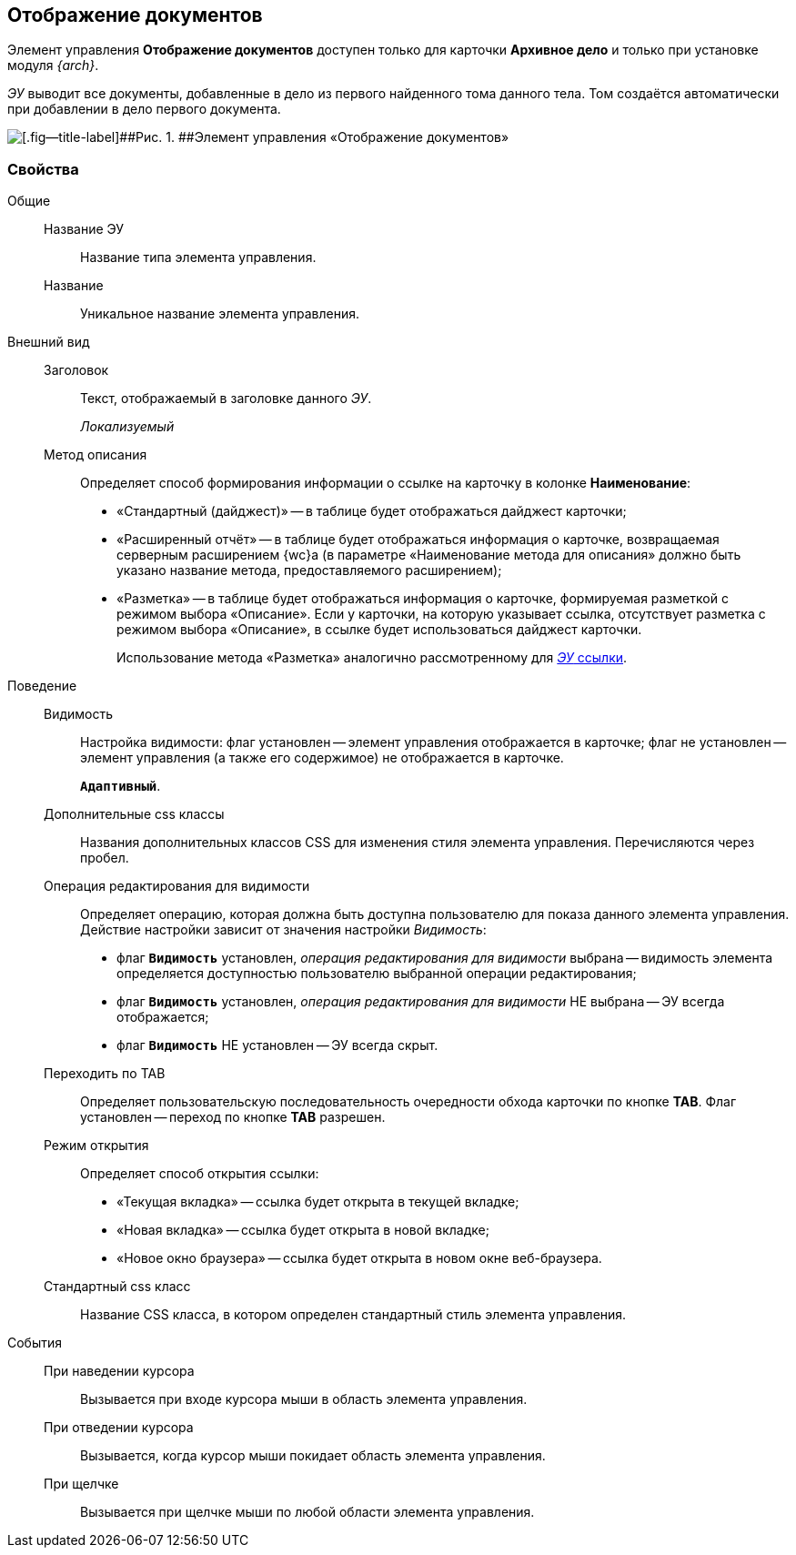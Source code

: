 
== Отображение документов

Элемент управления [.ph .uicontrol]*Отображение документов* доступен только для карточки [.keyword .wintitle]*Архивное дело* и только при установке модуля [.dfn .term]_{arch}_.

[.dfn .term]_ЭУ_ выводит все документы, добавленные в дело из первого найденного тома данного тела. Том создаётся автоматически при добавлении в дело первого документа.

image::documentViewControl.png[[.fig--title-label]##Рис. 1. ##Элемент управления «Отображение документов»]

=== Свойства

Общие::
Название ЭУ:::
Название типа элемента управления.
Название:::
Уникальное название элемента управления.
Внешний вид::
Заголовок:::
Текст, отображаемый в заголовке данного [.dfn .term]_ЭУ_.
+
[.dfn .term]_Локализуемый_
+
Метод описания:::
Определяет способ формирования информации о ссылке на карточку в колонке [.keyword .wintitle]*Наименование*:
+
* «Стандартный (дайджест)» -- в таблице будет отображаться дайджест карточки;
* «Расширенный отчёт» -- в таблице будет отображаться информация о карточке, возвращаемая серверным расширением {wc}а (в параметре «Наименование метода для описания» должно быть указано название метода, предоставляемого расширением);
* «Разметка» -- в таблице будет отображаться информация о карточке, формируемая разметкой с режимом выбора «Описание». Если у карточки, на которую указывает ссылка, отсутствует разметка с режимом выбора «Описание», в ссылке будет использоваться дайджест карточки.
+
Использование метода «Разметка» аналогично рассмотренному для xref:LinksLinkDescription.adoc#LinksLinkDescription__layout[[.dfn .term]_ЭУ_ ссылки].

Поведение::
Видимость:::
Настройка видимости: флаг установлен -- элемент управления отображается в карточке; флаг не установлен -- элемент управления (а также его содержимое) не отображается в карточке.
+
`*Адаптивный*`.
Дополнительные css классы:::
Названия дополнительных классов CSS для изменения стиля элемента управления. Перечисляются через пробел.
Операция редактирования для видимости:::
Определяет операцию, которая должна быть доступна пользователю для показа данного элемента управления. Действие настройки зависит от значения настройки [.dfn .term]_Видимость_:
+
* флаг `*Видимость*` установлен, [.dfn .term]_операция редактирования для видимости_ выбрана -- видимость элемента определяется доступностью пользователю выбранной операции редактирования;
* флаг `*Видимость*` установлен, [.dfn .term]_операция редактирования для видимости_ НЕ выбрана -- ЭУ всегда отображается;
* флаг `*Видимость*` НЕ установлен -- ЭУ всегда скрыт.
Переходить по TAB:::
Определяет пользовательскую последовательность очередности обхода карточки по кнопке [.ph .uicontrol]*TAB*. Флаг установлен -- переход по кнопке [.ph .uicontrol]*TAB* разрешен.
Режим открытия:::
Определяет способ открытия ссылки:
+
* «Текущая вкладка» -- ссылка будет открыта в текущей вкладке;
* «Новая вкладка» -- ссылка будет открыта в новой вкладке;
* «Новое окно браузера» -- ссылка будет открыта в новом окне веб-браузера.
Стандартный css класс:::
Название CSS класса, в котором определен стандартный стиль элемента управления.

События::
При наведении курсора:::
Вызывается при входе курсора мыши в область элемента управления.
При отведении курсора:::
Вызывается, когда курсор мыши покидает область элемента управления.
При щелчке:::
Вызывается при щелчке мыши по любой области элемента управления.
